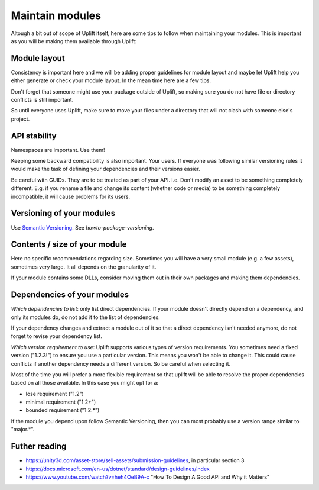 Maintain modules
================

Altough a bit out of scope of Uplift itself, here are some tips to follow when maintaining your modules. This is important as you will be making them available through Uplift:

Module layout
--------------

Consistency is important here and we will be adding proper guidelines for module layout and maybe let Uplift help you either generate or check your module layout. In the mean time here are a few tips.

Don't forget that someone might use your package outside of Uplift, so making sure you do not have file or directory conflicts is still important.

So until everyone uses Uplift, make sure to move your files under a directory that will not clash with someone else's project.

API stability
-------------

Namespaces are important. Use them!

Keeping some backward compatibility is also important. Your users. If everyone was following similar versioning rules it would make the task of defining your dependencies and their versions easier.

Be careful with GUIDs. They are to be treated as part of your API. I.e. Don't modify an asset to be something completely different. E.g. if you rename a file and change its content (whether code or media) to be something completely incompatible, it will cause problems for its users.

Versioning of your modules
--------------------------

Use `Semantic Versioning`_.  See `howto-package-versioning`.

Contents / size of your module
------------------------------

Here no specific recommendations regarding size. Sometimes you will have a very small module (e.g. a few assets), sometimes very large. It all depends on the granularity of it.

If your module contains some DLLs, consider moving them out in their own packages and making them dependencies.

Dependencies of your modules
----------------------------

*Which dependencies to list*: only list direct dependencies. If your module doesn't directly depend on a dependency, and only its modules do, do not add it to the list of dependencies.

If your dependency changes and extract a module out of it so that a direct dependency isn't needed anymore, do not forget to revise your dependency list.

*Which version requirement to use*: Uplift supports various types of version requirements. You sometimes need a fixed version ("1.2.3!") to ensure you use a particular version. This means you won't be able to change it. This could cause conflicts if another dependency needs a different version. So be careful when selecting it. 

Most of the time you will prefer a more flexible requirement so that uplift will be able to resolve the proper dependencies based on all those available. In this case you might opt for a:

* lose requirement ("1.2")
* minimal requirement ("1.2+")
* bounded requirement ("1.2.*")

If the module you depend upon follow Semantic Versioning, then you can most probably use a version range similar to "major.*".

Futher reading
--------------

* https://unity3d.com/asset-store/sell-assets/submission-guidelines, in particular section 3
* https://docs.microsoft.com/en-us/dotnet/standard/design-guidelines/index
* https://www.youtube.com/watch?v=heh4OeB9A-c "How To Design A Good API and Why it Matters"

.. _Semantic Versioning: http://semver.org/